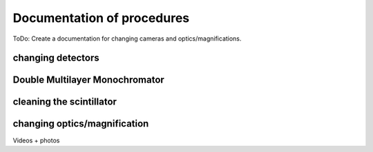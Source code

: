 =================
Documentation of procedures
=================

ToDo: Create a documentation for changing cameras and optics/magnifications.

changing detectors
--------------

Double Multilayer Monochromator
-------------------------------

cleaning the scintillator
-----------------------


changing optics/magnification
---------

Videos + photos

